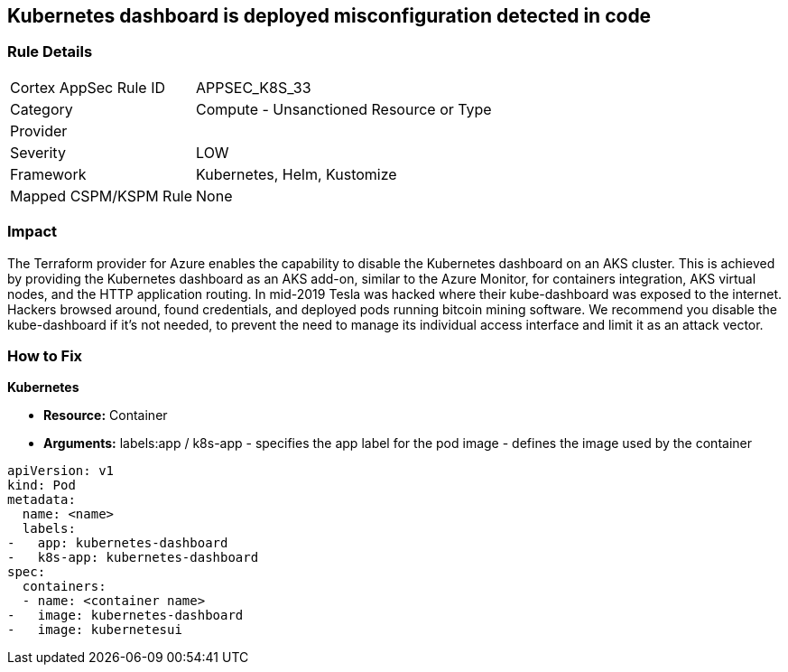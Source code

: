== Kubernetes dashboard is deployed misconfiguration detected in code
// Kubernetes dashboard deployed

=== Rule Details

[cols="1,2"]
|===
|Cortex AppSec Rule ID |APPSEC_K8S_33
|Category |Compute - Unsanctioned Resource or Type
|Provider |
|Severity |LOW
|Framework |Kubernetes, Helm, Kustomize
|Mapped CSPM/KSPM Rule |None
|===


=== Impact
The Terraform provider for Azure enables the capability to disable the Kubernetes dashboard on an AKS cluster.
This is achieved by providing the Kubernetes dashboard as an AKS add-on, similar to the Azure Monitor, for containers integration, AKS virtual nodes, and the HTTP application routing.
In mid-2019 Tesla was hacked where their kube-dashboard was exposed to the internet.
Hackers browsed around, found credentials, and deployed pods running bitcoin mining software.
We recommend you disable the kube-dashboard if it's not needed, to prevent the need to manage its individual access interface and limit it as an attack vector.

=== How to Fix


*Kubernetes* 


* *Resource:* Container
* *Arguments:*  labels:app / k8s-app - specifies the app label for the pod image - defines the image used by the container


[source,yaml]
----
apiVersion: v1
kind: Pod
metadata:
  name: <name>
  labels:
-   app: kubernetes-dashboard
-   k8s-app: kubernetes-dashboard
spec:
  containers:
  - name: <container name>
-   image: kubernetes-dashboard
-   image: kubernetesui
----

